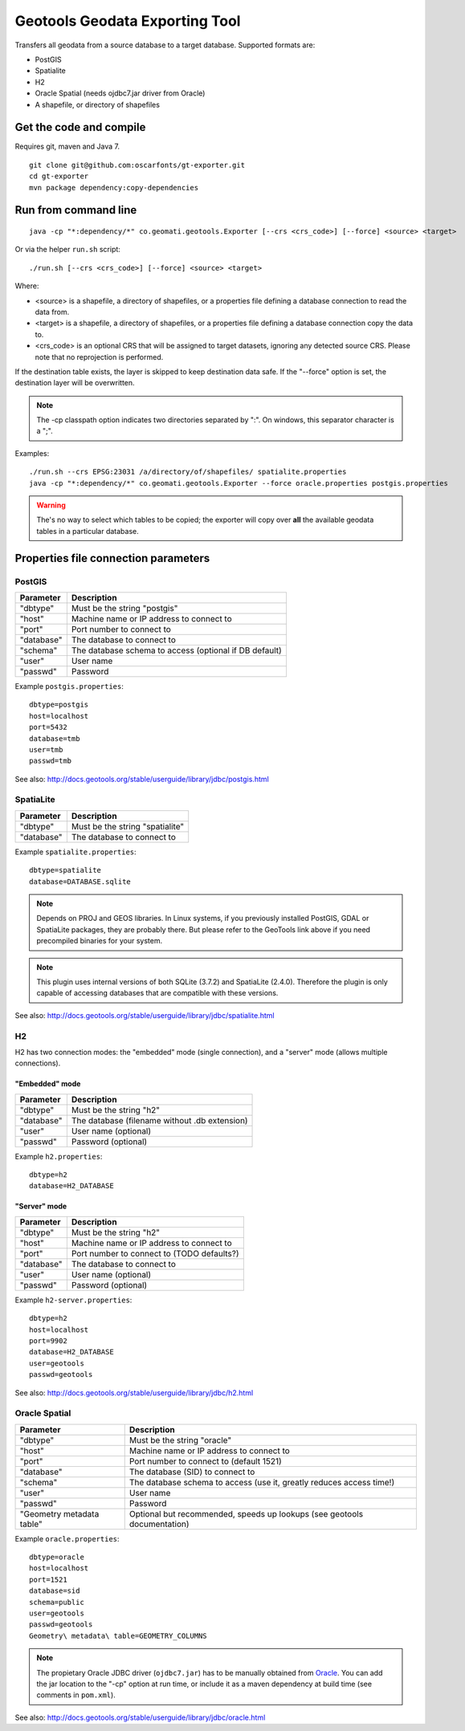 ===============================
Geotools Geodata Exporting Tool
===============================

Transfers all geodata from a source database to a target database. Supported formats are:

* PostGIS
* Spatialite
* H2
* Oracle Spatial (needs ojdbc7.jar driver from Oracle)
* A shapefile, or directory of shapefiles


Get the code and compile
========================

Requires git, maven and Java 7.

::

	git clone git@github.com:oscarfonts/gt-exporter.git
	cd gt-exporter
	mvn package dependency:copy-dependencies


Run from command line
=====================

::

	java -cp "*:dependency/*" co.geomati.geotools.Exporter [--crs <crs_code>] [--force] <source> <target>

Or via the helper ``run.sh`` script::

	./run.sh [--crs <crs_code>] [--force] <source> <target>

Where:

* <source> is a shapefile, a directory of shapefiles, or a properties file defining a database connection to read the data from.
* <target> is a shapefile, a directory of shapefiles, or a properties file defining a database connection copy the data to.
* <crs_code> is an optional CRS that will be assigned to target datasets, ignoring any detected source CRS. Please note that no reprojection is performed.

If the destination table exists, the layer is skipped to keep destination data safe. If the "--force" option is set, the destination layer will be overwritten.

.. note:: The -cp classpath option indicates two directories separated by ":". On windows, this separator character is a ";".


Examples::

	./run.sh --crs EPSG:23031 /a/directory/of/shapefiles/ spatialite.properties
	java -cp "*:dependency/*" co.geomati.geotools.Exporter --force oracle.properties postgis.properties

.. warning:: The's no way to select which tables to be copied; the exporter will copy over **all** the available geodata tables in a particular database.


Properties file connection parameters
=====================================

PostGIS
-------

============== ======================================================
Parameter      Description
============== ======================================================
"dbtype"       Must be the string "postgis"
"host"         Machine name or IP address to connect to
"port"         Port number to connect to
"database"     The database to connect to
"schema"       The database schema to access (optional if DB default)
"user"         User name
"passwd"       Password
============== ======================================================

Example ``postgis.properties``::

	dbtype=postgis
	host=localhost
	port=5432
	database=tmb
	user=tmb
	passwd=tmb


See also: http://docs.geotools.org/stable/userguide/library/jdbc/postgis.html


SpatiaLite
----------

============== ============================================
Parameter      Description
============== ============================================
"dbtype"       Must be the string "spatialite"
"database"     The database to connect to
============== ============================================

Example ``spatialite.properties``::

	dbtype=spatialite
	database=DATABASE.sqlite

.. note:: Depends on PROJ and GEOS libraries. In Linux systems, if you previously
    installed PostGIS, GDAL or SpatiaLite packages, they are probably there. But please
    refer to the GeoTools link above if you need precompiled binaries for your system.

.. note:: This plugin uses internal versions of both SQLite (3.7.2) and SpatiaLite (2.4.0).
   Therefore the plugin is only capable of accessing databases that are compatible with these 
   versions.

See also: http://docs.geotools.org/stable/userguide/library/jdbc/spatialite.html


H2
--

H2 has two connection modes: the "embedded" mode (single connection), and a "server" mode (allows multiple connections).

"Embedded" mode
...............

============== =============================================
Parameter      Description
============== =============================================
"dbtype"       Must be the string "h2"
"database"     The database (filename without .db extension)
"user"         User name (optional)
"passwd"       Password (optional)
============== =============================================

Example ``h2.properties``::

	dbtype=h2
	database=H2_DATABASE
    
"Server" mode
.............

============== ============================================
Parameter      Description
============== ============================================
"dbtype"       Must be the string "h2"
"host"         Machine name or IP address to connect to
"port"         Port number to connect to (TODO defaults?)
"database"     The database to connect to
"user"         User name (optional)
"passwd"       Password (optional)
============== ============================================

Example ``h2-server.properties``::

	dbtype=h2
	host=localhost
	port=9902
	database=H2_DATABASE
	user=geotools
	passwd=geotools

See also: http://docs.geotools.org/stable/userguide/library/jdbc/h2.html


Oracle Spatial
--------------

========================= ========================================================================
Parameter                 Description
========================= ========================================================================
"dbtype"                  Must be the string "oracle"
"host"                    Machine name or IP address to connect to
"port"                    Port number to connect to (default 1521)
"database"                The database (SID) to connect to
"schema"                  The database schema to access (use it, greatly reduces access time!)
"user"                    User name
"passwd"                  Password
"Geometry metadata table" Optional but recommended, speeds up lookups (see geotools documentation)
========================= ========================================================================

Example ``oracle.properties``::

	dbtype=oracle
	host=localhost
	port=1521
	database=sid
	schema=public
	user=geotools
	passwd=geotools
	Geometry\ metadata\ table=GEOMETRY_COLUMNS

.. note:: The propietary Oracle JDBC driver (``ojdbc7.jar``) has to be manually obtained from
	`Oracle <http://www.oracle.com/technetwork/database/features/jdbc/default-2280470.html>`_.
	You can add the jar location to the "-cp" option at run time, or include it as a maven
	dependency at build time (see comments in ``pom.xml``).

See also: http://docs.geotools.org/stable/userguide/library/jdbc/oracle.html
